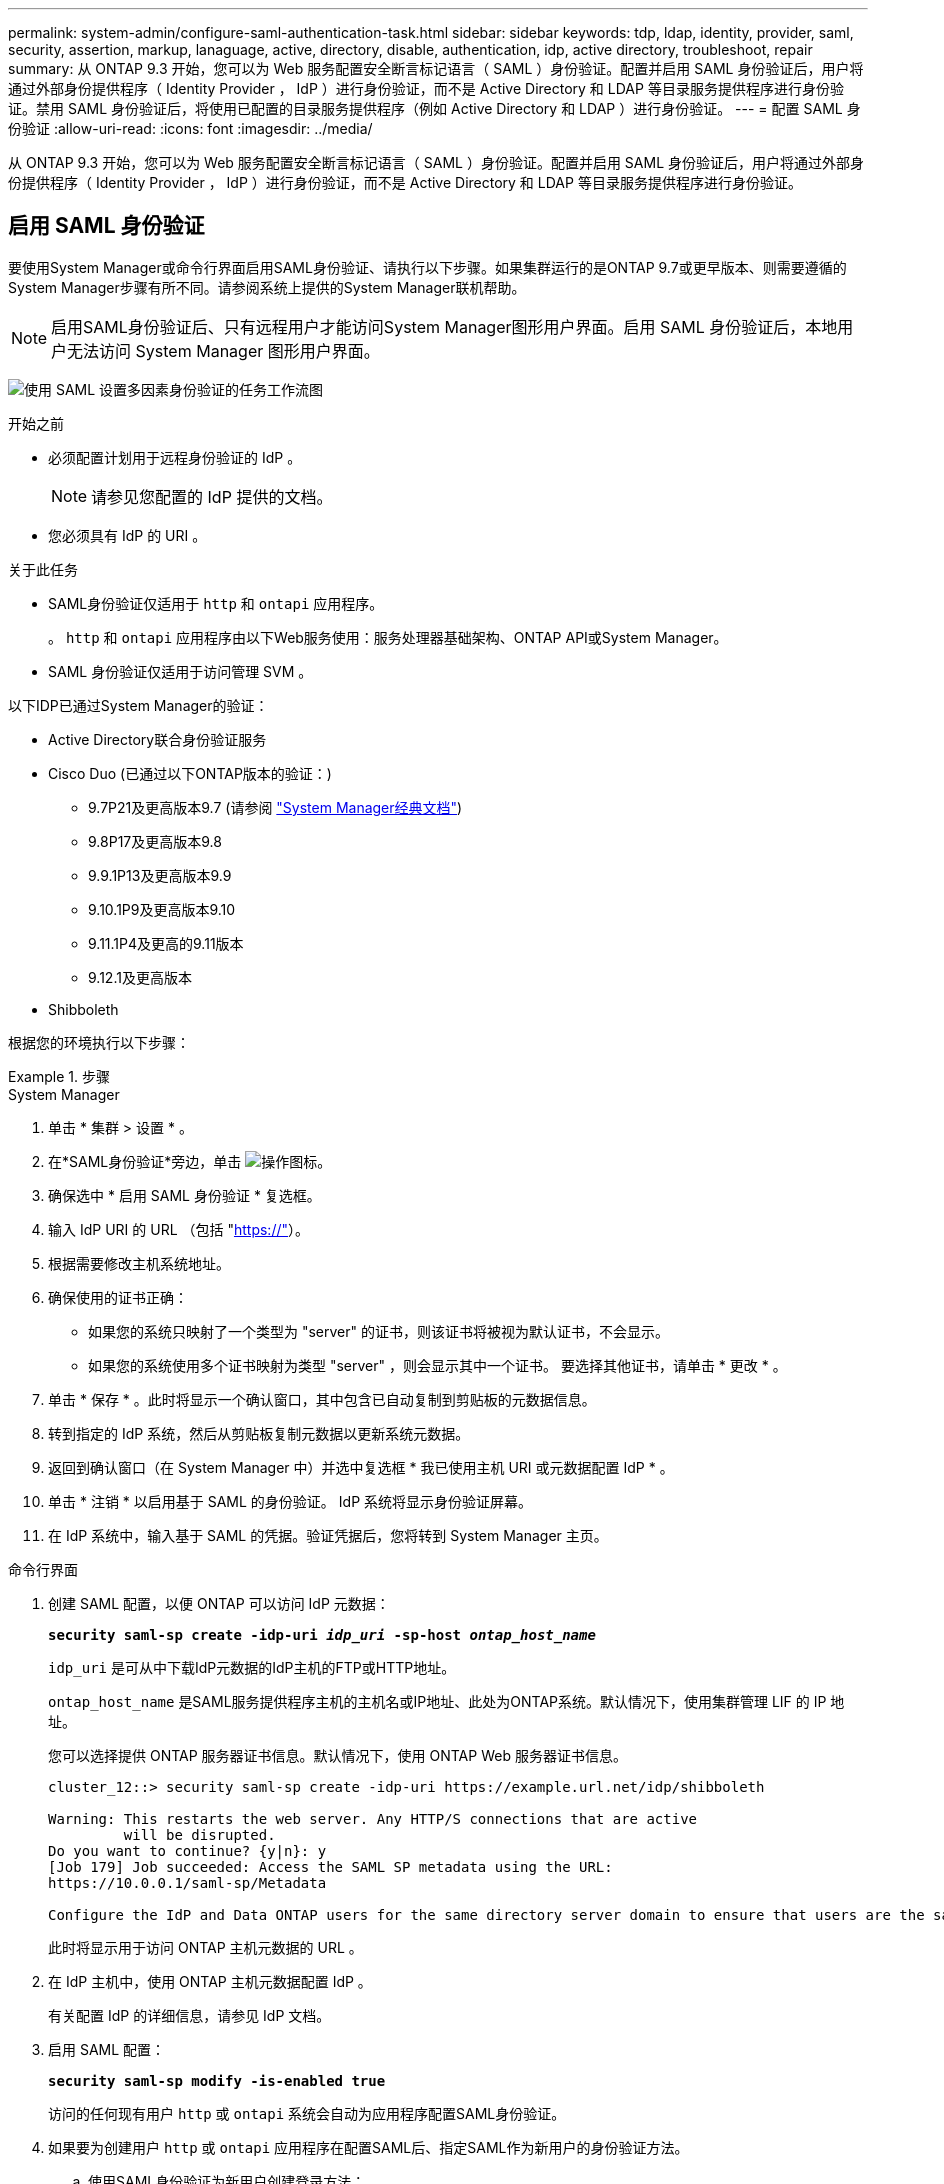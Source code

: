 ---
permalink: system-admin/configure-saml-authentication-task.html 
sidebar: sidebar 
keywords: tdp, ldap, identity, provider, saml, security, assertion, markup, lanaguage, active, directory, disable, authentication, idp, active directory, troubleshoot, repair 
summary: 从 ONTAP 9.3 开始，您可以为 Web 服务配置安全断言标记语言（ SAML ）身份验证。配置并启用 SAML 身份验证后，用户将通过外部身份提供程序（ Identity Provider ， IdP ）进行身份验证，而不是 Active Directory 和 LDAP 等目录服务提供程序进行身份验证。禁用 SAML 身份验证后，将使用已配置的目录服务提供程序（例如 Active Directory 和 LDAP ）进行身份验证。 
---
= 配置 SAML 身份验证
:allow-uri-read: 
:icons: font
:imagesdir: ../media/


[role="lead"]
从 ONTAP 9.3 开始，您可以为 Web 服务配置安全断言标记语言（ SAML ）身份验证。配置并启用 SAML 身份验证后，用户将通过外部身份提供程序（ Identity Provider ， IdP ）进行身份验证，而不是 Active Directory 和 LDAP 等目录服务提供程序进行身份验证。



== 启用 SAML 身份验证

要使用System Manager或命令行界面启用SAML身份验证、请执行以下步骤。如果集群运行的是ONTAP 9.7或更早版本、则需要遵循的System Manager步骤有所不同。请参阅系统上提供的System Manager联机帮助。


NOTE: 启用SAML身份验证后、只有远程用户才能访问System Manager图形用户界面。启用 SAML 身份验证后，本地用户无法访问 System Manager 图形用户界面。

image:workflow_security_mfa_setup.gif["使用 SAML 设置多因素身份验证的任务工作流图"]

.开始之前
* 必须配置计划用于远程身份验证的 IdP 。
+
[NOTE]
====
请参见您配置的 IdP 提供的文档。

====
* 您必须具有 IdP 的 URI 。


.关于此任务
* SAML身份验证仅适用于 `http` 和 `ontapi` 应用程序。
+
。 `http` 和 `ontapi` 应用程序由以下Web服务使用：服务处理器基础架构、ONTAP API或System Manager。

* SAML 身份验证仅适用于访问管理 SVM 。


以下IDP已通过System Manager的验证：

* Active Directory联合身份验证服务
* Cisco Duo (已通过以下ONTAP版本的验证：)
+
** 9.7P21及更高版本9.7 (请参阅 https://docs.netapp.com/us-en/ontap-system-manager-classic/online-help-96-97/task_setting_up_saml_authentication.html["System Manager经典文档"^])
** 9.8P17及更高版本9.8
** 9.9.1P13及更高版本9.9
** 9.10.1P9及更高版本9.10
** 9.11.1P4及更高的9.11版本
** 9.12.1及更高版本


* Shibboleth


根据您的环境执行以下步骤：

.步骤
[role="tabbed-block"]
====
.System Manager
--
. 单击 * 集群 > 设置 * 。
. 在*SAML身份验证*旁边，单击 image:icon_gear.gif["操作图标"]。
. 确保选中 * 启用 SAML 身份验证 * 复选框。
. 输入 IdP URI 的 URL （包括 "https://"[]）。
. 根据需要修改主机系统地址。
. 确保使用的证书正确：
+
** 如果您的系统只映射了一个类型为 "server" 的证书，则该证书将被视为默认证书，不会显示。
** 如果您的系统使用多个证书映射为类型 "server" ，则会显示其中一个证书。  要选择其他证书，请单击 * 更改 * 。


. 单击 * 保存 * 。此时将显示一个确认窗口，其中包含已自动复制到剪贴板的元数据信息。
. 转到指定的 IdP 系统，然后从剪贴板复制元数据以更新系统元数据。
. 返回到确认窗口（在 System Manager 中）并选中复选框 * 我已使用主机 URI 或元数据配置 IdP * 。
. 单击 * 注销 * 以启用基于 SAML 的身份验证。  IdP 系统将显示身份验证屏幕。
. 在 IdP 系统中，输入基于 SAML 的凭据。验证凭据后，您将转到 System Manager 主页。


--
.命令行界面
--
. 创建 SAML 配置，以便 ONTAP 可以访问 IdP 元数据：
+
`*security saml-sp create -idp-uri _idp_uri_ -sp-host _ontap_host_name_*`

+
`idp_uri` 是可从中下载IdP元数据的IdP主机的FTP或HTTP地址。

+
`ontap_host_name` 是SAML服务提供程序主机的主机名或IP地址、此处为ONTAP系统。默认情况下，使用集群管理 LIF 的 IP 地址。

+
您可以选择提供 ONTAP 服务器证书信息。默认情况下，使用 ONTAP Web 服务器证书信息。

+
[listing]
----
cluster_12::> security saml-sp create -idp-uri https://example.url.net/idp/shibboleth

Warning: This restarts the web server. Any HTTP/S connections that are active
         will be disrupted.
Do you want to continue? {y|n}: y
[Job 179] Job succeeded: Access the SAML SP metadata using the URL:
https://10.0.0.1/saml-sp/Metadata

Configure the IdP and Data ONTAP users for the same directory server domain to ensure that users are the same for different authentication methods. See the "security login show" command for the Data ONTAP user configuration.
----
+
此时将显示用于访问 ONTAP 主机元数据的 URL 。

. 在 IdP 主机中，使用 ONTAP 主机元数据配置 IdP 。
+
有关配置 IdP 的详细信息，请参见 IdP 文档。

. 启用 SAML 配置：
+
`*security saml-sp modify -is-enabled true*`

+
访问的任何现有用户 `http` 或 `ontapi` 系统会自动为应用程序配置SAML身份验证。

. 如果要为创建用户 `http` 或 `ontapi` 应用程序在配置SAML后、指定SAML作为新用户的身份验证方法。
+
.. 使用SAML身份验证为新用户创建登录方法：
+
`*security login create -user-or-group-name _user_name_ -application [http | ontapi] -authentication-method saml -vserver _svm_name_*`
+
[listing]
----
cluster_12::> security login create -user-or-group-name admin1 -application http -authentication-method saml -vserver  cluster_12
----
.. 验证是否已创建此用户条目：
+
`*security login show*`

+
[listing]
----
cluster_12::> security login show

Vserver: cluster_12
                                                                 Second
User/Group                 Authentication                 Acct   Authentication
Name           Application Method        Role Name        Locked Method
-------------- ----------- ------------- ---------------- ------ --------------
admin          console     password      admin            no     none
admin          http        password      admin            no     none
admin          http        saml          admin            -      none
admin          ontapi      password      admin            no     none
admin          ontapi      saml          admin            -      none
admin          service-processor
                           password      admin            no     none
admin          ssh         password      admin            no     none
admin1         http        password      backup           no     none
**admin1       http        saml          backup           -      none**
----




--
====


== 禁用 SAML 身份验证

如果要停止使用外部身份提供程序（ IdP ）对 Web 用户进行身份验证，则可以禁用 SAML 身份验证。禁用 SAML 身份验证后，将使用已配置的目录服务提供程序（例如 Active Directory 和 LDAP ）进行身份验证。

根据您的环境执行以下步骤：

.步骤
[role="tabbed-block"]
====
.System Manager
--
. 单击 * 集群 > 设置 * 。
. 在 * SAML 身份验证 * 下，单击 * 已启用 * 切换按钮。
. _可 选_：也可以单击 image:icon_gear.gif["操作图标"] *SAML身份验证*旁边的，然后取消选中*Enable SAML Authentication *复选框。


--
.命令行界面
--
. 禁用 SAML 身份验证
+
`*security saml-sp modify -is-enabled false*`

. 如果您不想再使用 SAML 身份验证或要修改 IdP ，请删除 SAML 配置：
+
`*security saml-sp delete*`



--
====


== 对 SAML 配置问题进行故障排除

如果配置安全断言标记语言（ SAML ）身份验证失败，您可以手动修复 SAML 配置失败的每个节点并从故障中恢复。在修复过程中， Web 服务器将重新启动，并且任何活动的 HTTP 连接或 HTTPS 连接将中断。

.关于此任务
配置 SAML 身份验证时， ONTAP 会按节点应用 SAML 配置。启用 SAML 身份验证后，如果存在配置问题， ONTAP 会自动尝试修复每个节点。如果任何节点上的 SAML 配置出现问题，您可以禁用 SAML 身份验证，然后重新启用 SAML 身份验证。有时，即使重新启用 SAML 身份验证， SAML 配置也无法应用于一个或多个节点。您可以确定 SAML 配置失败的节点，然后手动修复该节点。

.步骤
. 登录到高级权限级别：
+
`*set -privilege advanced*`

. 确定 SAML 配置失败的节点：
+
`*security saml-sp status show -instance*`

+
[listing]
----
cluster_12::*> security saml-sp status show -instance

                         Node: node1
                Update Status: config-success
               Database Epoch: 9
   Database Transaction Count: 997
                   Error Text:
SAML Service Provider Enabled: false
        ID of SAML Config Job: 179

                         Node: node2
                Update Status: config-failed
               Database Epoch: 9
   Database Transaction Count: 997
                   Error Text: SAML job failed, Reason: Internal error. Failed to receive the SAML IDP Metadata file.
SAML Service Provider Enabled: false
        ID of SAML Config Job: 180
2 entries were displayed.
----
. 修复故障节点上的 SAML 配置：
+
`*security saml-sp repair -node _node_name_*`

+
[listing]
----
cluster_12::*> security saml-sp repair -node node2

Warning: This restarts the web server. Any HTTP/S connections that are active
         will be disrupted.
Do you want to continue? {y|n}: y
[Job 181] Job is running.
[Job 181] Job success.
----
+
Web 服务器将重新启动，并且任何活动的 HTTP 连接或 HTTPS 连接将中断。

. 验证是否已在所有节点上成功配置 SAML ：
+
`*security saml-sp status show -instance*`

+
[listing]
----
cluster_12::*> security saml-sp status show -instance

                         Node: node1
                Update Status: config-success
               Database Epoch: 9
   Database Transaction Count: 997
                   Error Text:
SAML Service Provider Enabled: false
        ID of SAML Config Job: 179

                         Node: node2
                Update Status: **config-success**
               Database Epoch: 9
   Database Transaction Count: 997
                   Error Text:
SAML Service Provider Enabled: false
        ID of SAML Config Job: 180
2 entries were displayed.
----


.相关信息
link:../concepts/manual-pages.html["ONTAP 命令参考"]
